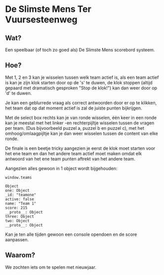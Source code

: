 * De Slimste Mens Ter Vuursesteenweg

** Wat?

Een speelbaar (of toch zo goed als) De Slimste Mens scorebord systeem.

** Hoe?

Met 1, 2 en 3 kan je wisselen tussen welk team actief is, als een team actief is kan je zijn klok starten door op de 's' te duwen, de klok stoppen (altijd gepaard met dramatisch gesproken "Stop de klok!") kan dan weer door op 'd' te duwen.

Je kan een geblurrede vraag als correct antwoorden door er op te klikken, het team dat op dat moment actief is zal de juiste punten bijkrijgen.

Met de select box rechts kan je van ronde wisselen, één keer in een ronde kan je meestal met het linker -en rechterpijltje wisselen tussen de vragen per team. (Dus bijvoorbeeld puzzel a, puzzel b en puzzel c), met het omhoog/omlaagpijltje kan je dan weer wisselen tussen de content van elke ronde.

De finale is een beetje tricky aangezien je eerst de klok moet starten voor het ene team en dan het andere team actief moet maken omdat elk antwoord van het ene team punten aftrekt van het andere team.

Aangezien alles gewoon in 1 object wordt bijgehouden:

#+BEGIN_SRC js2-mode
window.teams

Object
one: Object
_id: "teamone"
active: false
name: "Team 1"
score: 215
__proto__: Object
three: Object
two: Object
__proto__: Object
#+END_SRC

Kan je ten alle tijden gewoon een console opendoen en de score aanpassen.

** Waarom?

We zochten iets om te spelen met nieuwjaar.
